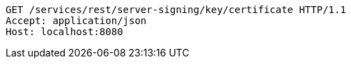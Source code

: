 [source,http,options="nowrap"]
----
GET /services/rest/server-signing/key/certificate HTTP/1.1
Accept: application/json
Host: localhost:8080

----